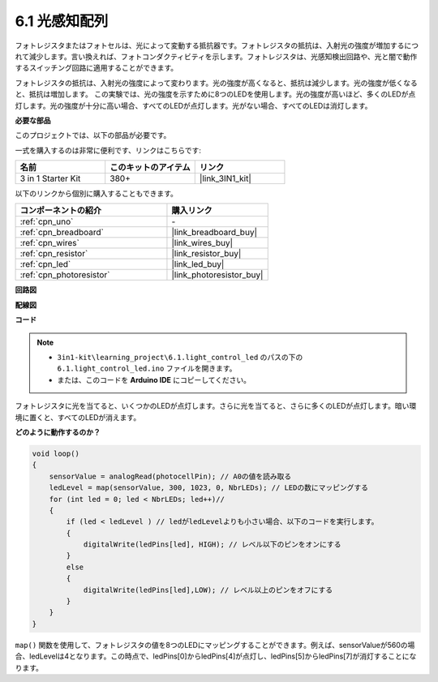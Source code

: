 6.1 光感知配列
=====================================

フォトレジスタまたはフォトセルは、光によって変動する抵抗器です。フォトレジスタの抵抗は、入射光の強度が増加するにつれて減少します。言い換えれば、フォトコンダクティビティを示します。フォトレジスタは、光感知検出回路や、光と闇で動作するスイッチング回路に適用することができます。

フォトレジスタの抵抗は、入射光の強度によって変わります。光の強度が高くなると、抵抗は減少します。光の強度が低くなると、抵抗は増加します。
この実験では、光の強度を示すために8つのLEDを使用します。光の強度が高いほど、多くのLEDが点灯します。光の強度が十分に高い場合、すべてのLEDが点灯します。光がない場合、すべてのLEDは消灯します。

**必要な部品**

このプロジェクトでは、以下の部品が必要です。

一式を購入するのは非常に便利です、リンクはこちらです:

.. list-table::
    :widths: 20 20 20
    :header-rows: 1

    *   - 名前	
        - このキットのアイテム
        - リンク
    *   - 3 in 1 Starter Kit
        - 380+
        - |link_3IN1_kit|

以下のリンクから個別に購入することもできます。

.. list-table::
    :widths: 30 20
    :header-rows: 1

    *   - コンポーネントの紹介
        - 購入リンク

    *   - :ref:`cpn_uno`
        - \-
    *   - :ref:`cpn_breadboard`
        - |link_breadboard_buy|
    *   - :ref:`cpn_wires`
        - |link_wires_buy|
    *   - :ref:`cpn_resistor`
        - |link_resistor_buy|
    *   - :ref:`cpn_led`
        - |link_led_buy|
    *   - :ref:`cpn_photoresistor`
        - |link_photoresistor_buy|

**回路図**

.. image:: img/circuit_6.1_light_led.png

**配線図**

.. image:: img/6.1_light_flow_led_bb.png
    :width: 600
    :align: center

**コード**

.. note::

    * ``3in1-kit\learning_project\6.1.light_control_led`` のパスの下の ``6.1.light_control_led.ino`` ファイルを開きます。
    * または、このコードを **Arduino IDE** にコピーしてください。
    
.. raw:: html

    <iframe src=https://create.arduino.cc/editor/sunfounder01/859e1688-5801-400e-9409-f844ca9b7da7/preview?embed style="height:510px;width:100%;margin:10px 0" frameborder=0></iframe>
    
フォトレジスタに光を当てると、いくつかのLEDが点灯します。さらに光を当てると、さらに多くのLEDが点灯します。暗い環境に置くと、すべてのLEDが消えます。

**どのように動作するのか？**

.. code-block:: arduino

    void loop() 
    {
        sensorValue = analogRead(photocellPin); // A0の値を読み取る
        ledLevel = map(sensorValue, 300, 1023, 0, NbrLEDs); // LEDの数にマッピングする
        for (int led = 0; led < NbrLEDs; led++)//
        {
            if (led < ledLevel ) // ledがledLevelよりも小さい場合、以下のコードを実行します。
            {
                digitalWrite(ledPins[led], HIGH); // レベル以下のピンをオンにする
            }
            else 
            {
                digitalWrite(ledPins[led],LOW); // レベル以上のピンをオフにする
            }
        }
    }

``map()`` 関数を使用して、フォトレジスタの値を8つのLEDにマッピングすることができます。例えば、sensorValueが560の場合、ledLevelは4となります。この時点で、ledPins[0]からledPins[4]が点灯し、ledPins[5]からledPins[7]が消灯することになります。
